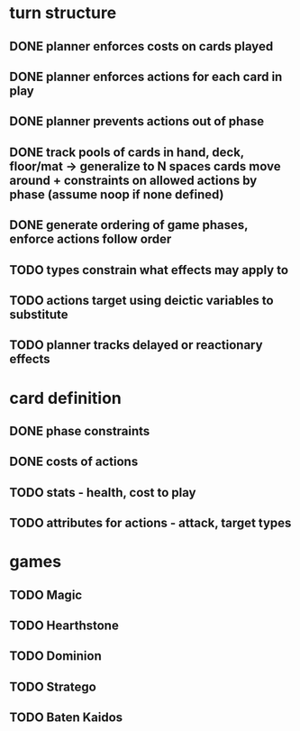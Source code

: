 * turn structure
** DONE planner enforces costs on cards played
   CLOSED: [2014-05-15 Thu 13:51]
** DONE planner enforces actions for each card in play
   CLOSED: [2014-05-15 Thu 13:51]
** DONE planner prevents actions out of phase
   CLOSED: [2014-05-15 Thu 13:51]
** DONE track pools of cards in hand, deck, floor/mat -> generalize to N spaces cards move around + constraints on allowed actions by phase (assume noop if none defined)
   CLOSED: [2014-05-15 Thu 13:56]
** DONE generate ordering of game phases, enforce actions follow order
   CLOSED: [2014-05-16 Fri 07:17]
** TODO types constrain what effects may apply to
** TODO actions target using deictic variables to substitute
** TODO planner tracks delayed or reactionary effects

* card definition
** DONE phase constraints
   CLOSED: [2014-05-15 Thu 13:51]
** DONE costs of actions
   CLOSED: [2014-05-15 Thu 13:51]
** TODO stats - health, cost to play
** TODO attributes for actions - attack, target types


* games
** TODO Magic
** TODO Hearthstone
** TODO Dominion
** TODO Stratego
** TODO Baten Kaidos
